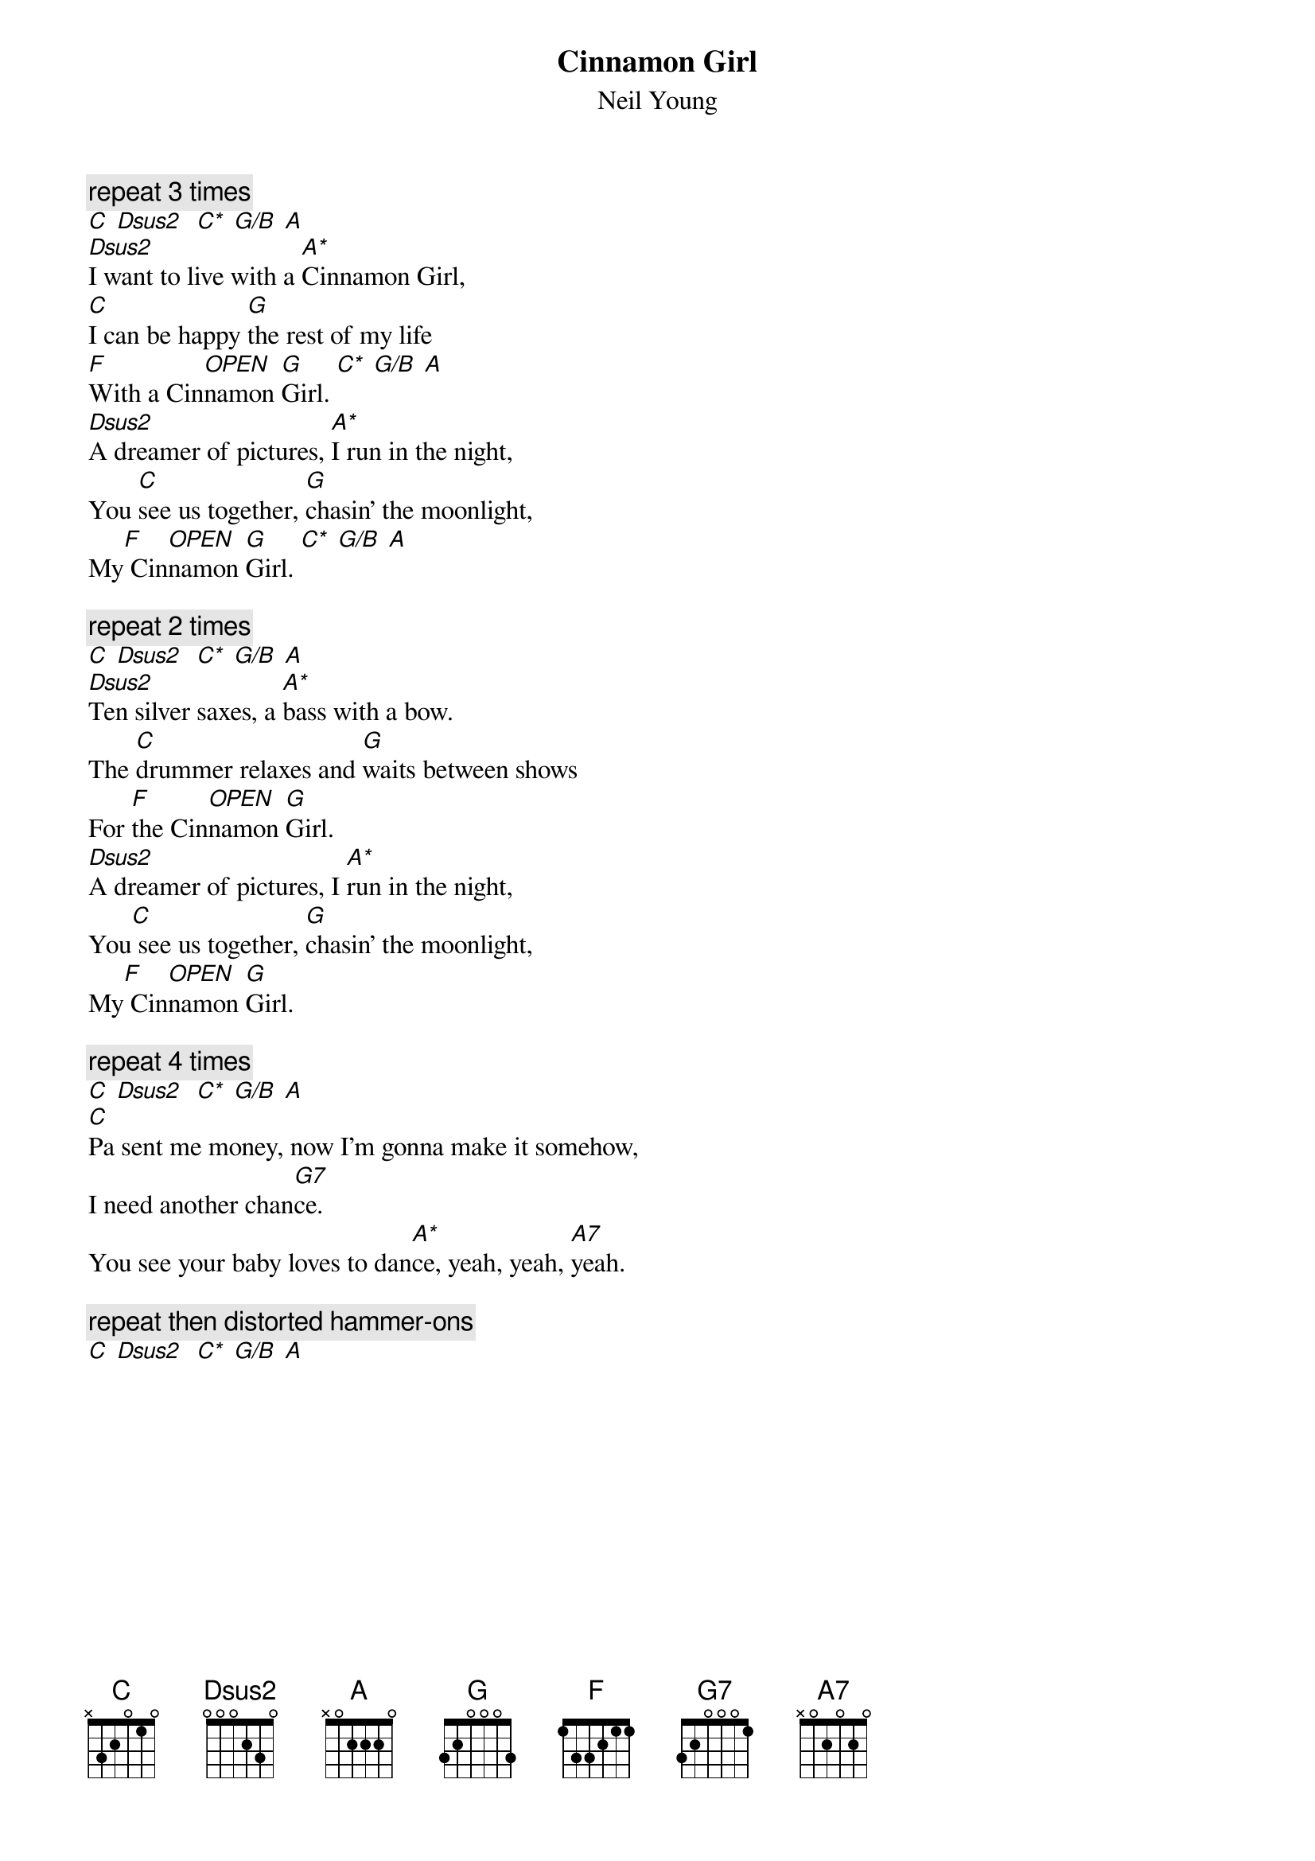 {title:Cinnamon Girl}
{st:Neil Young}
{define: A* 1 0 1 0 2 0 -1}
{define: Dsus2 1 0 2 1 0 -1 -1}
{define: C* 1 -1 -1 -1 2 3 0}
{define: G/B 1 -1 -1 0 0 2 0}
{define: OPEN 1 0 0 0 0 0 0}
{c:repeat 3 times}
[C]	[Dsus2]		[C*]	[G/B]	[A]
[Dsus2]I want to live with a [A*]Cinnamon Girl,
[C]I can be happy [G]the rest of my life
[F]With a Cin[OPEN]namon [G]Girl.	[C*]	[G/B]	[A]
[Dsus2]A dreamer of pictures, [A*]I run in the night,
You [C]see us together, [G]chasin' the moonlight,
My[F] Cin[OPEN]namon [G]Girl.	[C*]	[G/B]	[A]

{c:repeat 2 times}
[C]	[Dsus2]		[C*]	[G/B]	[A]
[Dsus2]Ten silver saxes, a [A*]bass with a bow.
The [C]drummer relaxes and [G]waits between shows
For [F]the Cin[OPEN]namon [G]Girl.
[Dsus2]A dreamer of pictures, I [A*]run in the night,
You[C] see us together, [G]chasin' the moonlight,
My[F] Cin[OPEN]namon [G]Girl.

{c:repeat 4 times}
[C]	[Dsus2]		[C*]	[G/B]	[A]
[C]Pa sent me money, now I'm gonna make it somehow,
I need another chan[G7]ce.  
You see your baby loves to dan[A*]ce, yeah, yeah, [A7]yeah.

{c:repeat then distorted hammer-ons}
[C]	[Dsus2]		[C*]	[G/B]	[A]
